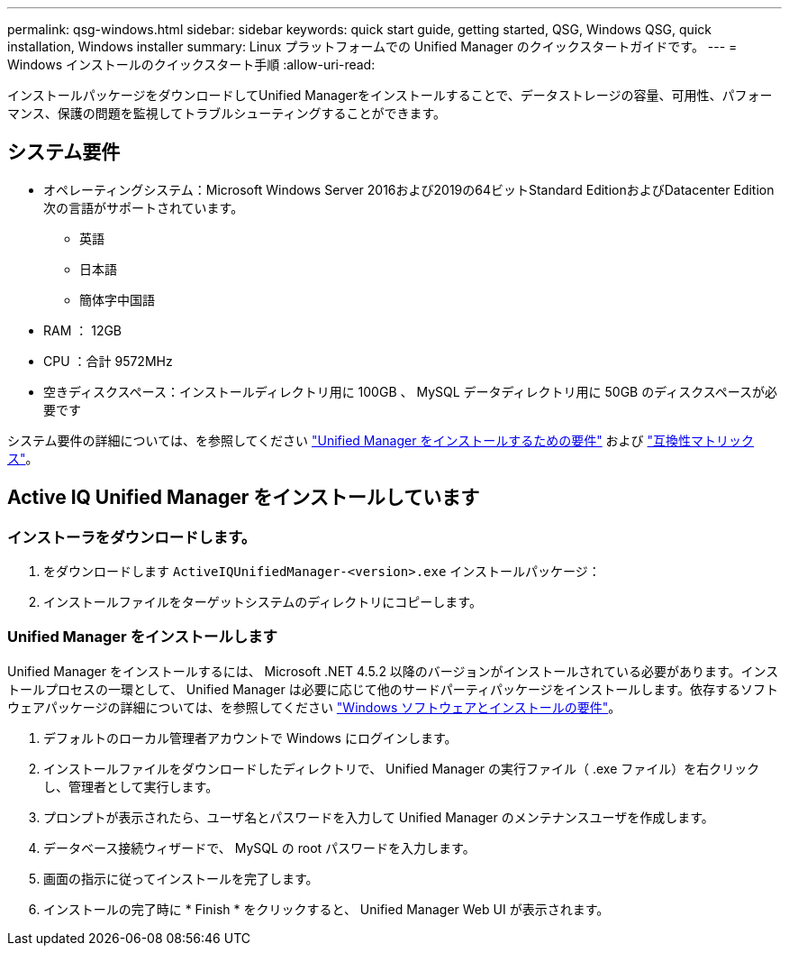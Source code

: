 ---
permalink: qsg-windows.html 
sidebar: sidebar 
keywords: quick start guide, getting started, QSG, Windows QSG, quick installation, Windows installer 
summary: Linux プラットフォームでの Unified Manager のクイックスタートガイドです。 
---
= Windows インストールのクイックスタート手順
:allow-uri-read: 


[role="lead"]
インストールパッケージをダウンロードしてUnified Managerをインストールすることで、データストレージの容量、可用性、パフォーマンス、保護の問題を監視してトラブルシューティングすることができます。



== システム要件

* オペレーティングシステム：Microsoft Windows Server 2016および2019の64ビットStandard EditionおよびDatacenter Edition次の言語がサポートされています。
+
** 英語
** 日本語
** 簡体字中国語


* RAM ： 12GB
* CPU ：合計 9572MHz
* 空きディスクスペース：インストールディレクトリ用に 100GB 、 MySQL データディレクトリ用に 50GB のディスクスペースが必要です


システム要件の詳細については、を参照してください link:./install-windows/concept-requirements-for-installing-unified-manager.html["Unified Manager をインストールするための要件"] および link:http://mysupport.netapp.com/matrix["互換性マトリックス"]。



== Active IQ Unified Manager をインストールしています



=== インストーラをダウンロードします。

. をダウンロードします `ActiveIQUnifiedManager-<version>.exe` インストールパッケージ：
. インストールファイルをターゲットシステムのディレクトリにコピーします。




=== Unified Manager をインストールします

Unified Manager をインストールするには、 Microsoft .NET 4.5.2 以降のバージョンがインストールされている必要があります。インストールプロセスの一環として、 Unified Manager は必要に応じて他のサードパーティパッケージをインストールします。依存するソフトウェアパッケージの詳細については、を参照してください link:./install-windows/reference-windows-software-and-installation-requirements.html["Windows ソフトウェアとインストールの要件"]。

. デフォルトのローカル管理者アカウントで Windows にログインします。
. インストールファイルをダウンロードしたディレクトリで、 Unified Manager の実行ファイル（ .exe ファイル）を右クリックし、管理者として実行します。
. プロンプトが表示されたら、ユーザ名とパスワードを入力して Unified Manager のメンテナンスユーザを作成します。
. データベース接続ウィザードで、 MySQL の root パスワードを入力します。
. 画面の指示に従ってインストールを完了します。
. インストールの完了時に * Finish * をクリックすると、 Unified Manager Web UI が表示されます。

